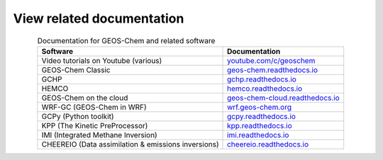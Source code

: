 .. _related-documentation:

##########################
View related documentation
##########################

.. table:: Documentation for GEOS-Chem and related software
   :align: center

   +--------------------------------+--------------------------------------------+
   | Software                       | Documentation                              |
   +================================+============================================+
   | Video tutorials on Youtube     | `youtube.com/c/geoschem                    |
   | (various)                      | <https://youtube.com/c/geoschem>`_         |
   +--------------------------------+--------------------------------------------+
   | GEOS-Chem Classic              | `geos-chem.readthedocs.io                  |
   |                                | <https:/geos-chem.readthedocs.io>`_        |
   +--------------------------------+--------------------------------------------+
   | GCHP                           | `gchp.readthedocs.io                       |
   |                                | <https://gchp.readthedocs.io>`_            |
   +--------------------------------+--------------------------------------------+
   | HEMCO                          | `hemco.readthedocs.io                      |
   |                                | <https://hemco.readthedocs.io>`_           |
   +--------------------------------+--------------------------------------------+
   | GEOS-Chem on the cloud         | `geos-chem-cloud.readthedocs.io            |
   |                                | <https://geos-chem-cloud.readthedocs.io>`_ |
   +--------------------------------+--------------------------------------------+
   | WRF-GC (GEOS-Chem in WRF)      | `wrf.geos-chem.org                         |
   |                                | <http://wrf.geos-chem.org>`_               |
   +--------------------------------+--------------------------------------------+
   | GCPy (Python toolkit)          | `gcpy.readthedocs.io                       |
   |                                | <https://gcpy.readthedocs.io>`_            |
   +--------------------------------+--------------------------------------------+
   | KPP (The Kinetic PreProcessor) | `kpp.readthedocs.io                        |
   |                                | <https://kpp.readthedocs.io>`_             |
   +--------------------------------+--------------------------------------------+
   | IMI (Integrated Methane        | `imi.readthedocs.io                        |
   | Inversion)                     | <https://imi.readthedocs.io>`_             |
   +--------------------------------+--------------------------------------------+
   | CHEEREIO (Data assimilation    | `cheereio.readthedocs.io                   |
   | & emissions inversions)        | <https://cheereio.readthedocs.io>`_        |
   +--------------------------------+--------------------------------------------+
